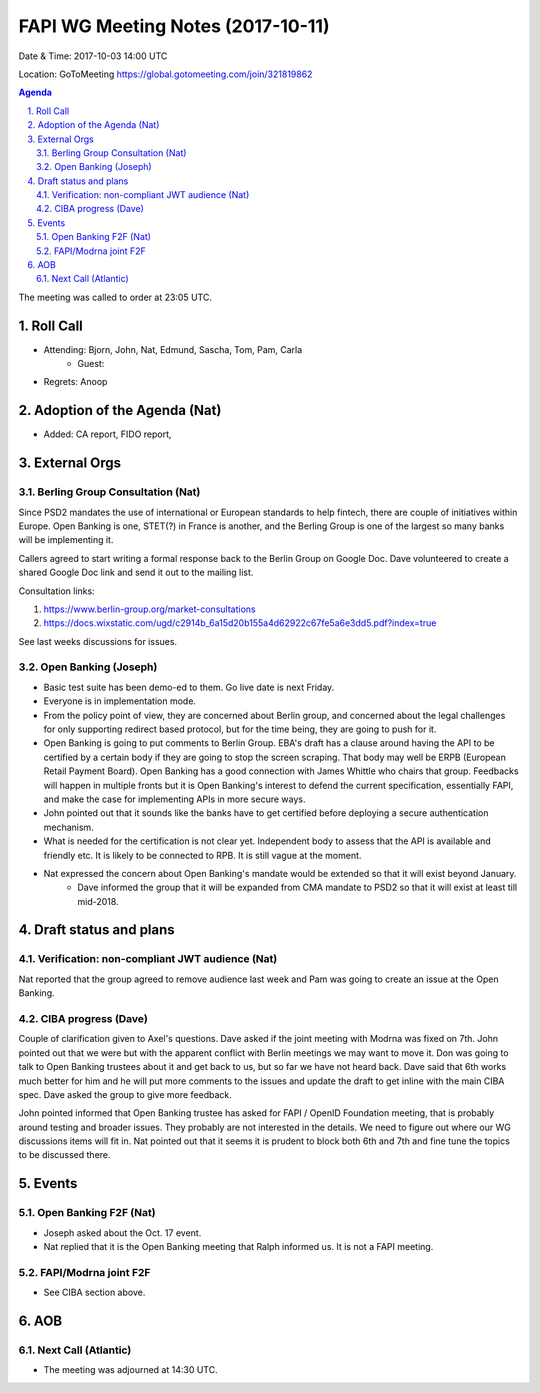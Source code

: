 ============================================
FAPI WG Meeting Notes (2017-10-11)
============================================
Date & Time: 2017-10-03 14:00 UTC

Location: GoToMeeting https://global.gotomeeting.com/join/321819862

.. sectnum:: 
   :suffix: .


.. contents:: Agenda

The meeting was called to order at 23:05 UTC. 

Roll Call
===========
* Attending: Bjorn, John, Nat, Edmund, Sascha, Tom, Pam, Carla
   * Guest: 

* Regrets: Anoop

Adoption of the Agenda (Nat)
==================================
* Added: CA report, FIDO report, 

External Orgs
================
Berling Group Consultation (Nat)
----------------------------------
Since PSD2 mandates the use of international or European standards to help fintech, 
there are couple of initiatives within Europe. Open Banking is one, STET(?) in France is another, 
and the Berling Group is one of the largest so many banks will be implementing it. 

Callers agreed to start writing a formal response back to the Berlin Group on Google Doc. 
Dave volunteered to create a shared Google Doc link and send it out to the mailing list. 

Consultation links: 

1. https://www.berlin-group.org/market-consultations
2. https://docs.wixstatic.com/ugd/c2914b_6a15d20b155a4d62922c67fe5a6e3dd5.pdf?index=true

See last weeks discussions for issues. 

Open Banking (Joseph)
-------------------------
* Basic test suite has been demo-ed to them. Go live date is next Friday. 
* Everyone is in implementation mode. 
* From the policy point of view, they are concerned about Berlin group, and concerned about the legal challenges for only supporting redirect based protocol, but for the time being, they are going to push for it. 
* Open Banking is going to put comments to Berlin Group. EBA's draft has a clause around having the API to be certified by a certain body if they are going to stop the screen scraping. That body may well be ERPB (European Retail Payment Board). Open Banking has a good connection with James Whittle who chairs that group. Feedbacks will happen in multiple fronts but it is Open Banking's interest to defend the current specification, essentially FAPI, and make the case for implementing APIs in more secure ways. 
* John pointed out that it sounds like the banks have to get certified before deploying a secure authentication mechanism. 
* What is needed for the certification is not clear yet. Independent body to assess that the API is available and friendly etc. It is likely to be connected to RPB. It is still vague at the moment. 
* Nat expressed the concern about Open Banking's mandate would be extended so that it will exist beyond January. 
    * Dave informed the group that it will be expanded from CMA mandate to PSD2 so that it will exist at least till mid-2018. 
 
Draft status and plans 
===========================

Verification: non-compliant JWT audience (Nat)
------------------------------------------------
Nat reported that the group agreed to remove audience last week and Pam was going to create an issue at the Open Banking. 

CIBA progress (Dave)
-----------------------
Couple of clarification given to Axel's questions. 
Dave asked if the joint meeting with Modrna was fixed on 7th. 
John pointed out that we were but with the apparent conflict with Berlin meetings we may want to move it. 
Don was going to talk to Open Banking trustees about it and get back to us, but so far we have not heard back. 
Dave said that 6th works much better for him and he will put more comments to the issues and update the draft to get inline with the main CIBA spec. Dave asked the group to give more feedback. 

John pointed informed that Open Banking trustee has asked for FAPI / OpenID Foundation meeting, that is probably around testing and broader issues. They probably are not interested in the details. We need to figure out where our WG discussions items will fit in. Nat pointed out that it seems it is prudent to block both 6th and 7th and fine tune the topics to be discussed there. 

Events
================
Open Banking F2F (Nat)
--------------------------
* Joseph asked about the Oct. 17 event. 
* Nat replied that it is the Open Banking meeting that Ralph informed us. It is not a FAPI meeting. 

FAPI/Modrna joint F2F
-----------------------
* See CIBA section above. 

AOB
===========

Next Call (Atlantic)
-----------------------
* The meeting was adjourned at 14:30 UTC.